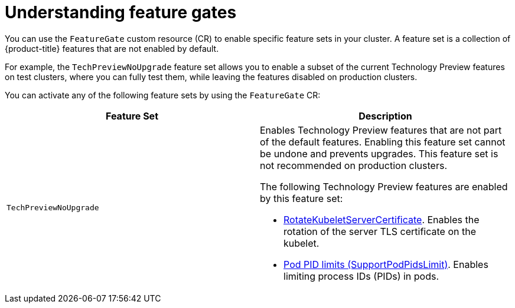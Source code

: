 // Module included in the following assemblies:
//
// nodes/clusters/nodes-cluster-enabling-features.adoc

[id="nodes-cluster-enabling-features-about_{context}"]
= Understanding feature gates

[role="_abstract"]
You can use the `FeatureGate` custom resource (CR) to enable specific feature sets in your cluster. A feature set is a collection of {product-title} features that are not enabled by default.

For example, the `TechPreviewNoUpgrade` feature set allows you to enable a subset of the current Technology Preview features on test clusters, where you can fully test them, while leaving the features disabled on production clusters.

You can activate any of the following feature sets by using the `FeatureGate` CR:

[options="header"]
|===
| Feature Set| Description

|`TechPreviewNoUpgrade`
a|Enables Technology Preview features that are not part of the default features. Enabling this feature set cannot be undone and prevents upgrades. This feature set is not recommended on production clusters. 

The following Technology Preview features are enabled by this feature set:

* link:https://kubernetes.io/docs/reference/command-line-tools-reference/kubelet-tls-bootstrapping/#certificate-rotation[RotateKubeletServerCertificate]. Enables the rotation of the server TLS certificate on the kubelet.
* link:https://kubernetes.io/docs/concepts/policy/pid-limiting/#pod-pid-limits[Pod PID limits (SupportPodPidsLimit)]. Enables limiting process IDs (PIDs) in pods.

|===

//// 
Do not document per Derek Carr: https://github.com/openshift/api/pull/370#issuecomment-510632939
|`CustomNoUpgrade` ^[2]^
|Allows the enabling or disabling of any feature. Turning on this feature set on is not supported, cannot be undone, and prevents upgrades. 

[.small]
--
1. 
2. If you use the `CustomNoUpgrade` feature set to disable a feature that appears in the web console, you might see that feature, but
no objects are listed. For example, if you disable builds, you can see the *Builds* tab in the web console, but there are no builds present. If you attempt to use commands associated with a disabled feature, such as `oc start-build`, {product-title} displays an error.

[NOTE]
====
If you disable a feature that any application in the cluster relies on, the application might not
function properly, depending upon the feature disabled and how the application uses that feature.
====
////
